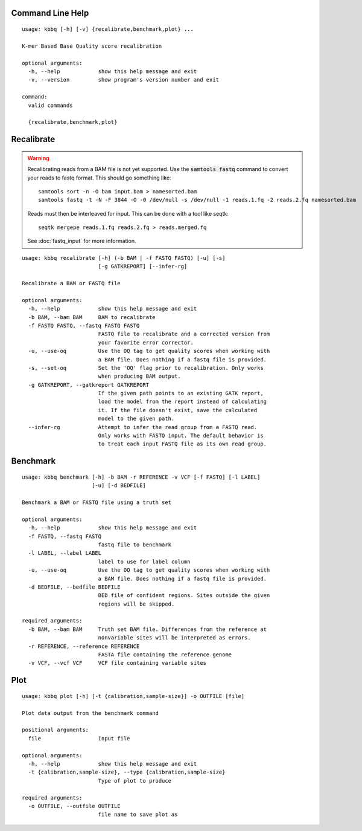 Command Line Help
-----------------

::


    usage: kbbq [-h] [-v] {recalibrate,benchmark,plot} ...
    
    K-mer Based Base Quality score recalibration
    
    optional arguments:
      -h, --help            show this help message and exit
      -v, --version         show program's version number and exit
    
    command:
      valid commands
    
      {recalibrate,benchmark,plot}


Recalibrate
-----------

.. highlight:: console

.. warning::

   Recalibrating reads from a BAM file is not yet supported.
   Use the :code:`samtools fastq` command to convert your reads
   to fastq format. This should go something like::

      samtools sort -n -O bam input.bam > namesorted.bam
      samtools fastq -t -N -F 3844 -O -0 /dev/null -s /dev/null -1 reads.1.fq -2 reads.2.fq namesorted.bam

   Reads must then be interleaved for input.
   This can be done with a tool like seqtk::

      seqtk mergepe reads.1.fq reads.2.fq > reads.merged.fq

   See :doc:`fastq_input` for more information.

::


    usage: kbbq recalibrate [-h] (-b BAM | -f FASTQ FASTQ) [-u] [-s]
                            [-g GATKREPORT] [--infer-rg]
    
    Recalibrate a BAM or FASTQ file
    
    optional arguments:
      -h, --help            show this help message and exit
      -b BAM, --bam BAM     BAM to recalibrate
      -f FASTQ FASTQ, --fastq FASTQ FASTQ
                            FASTQ file to recalibrate and a corrected version from
                            your favorite error corrector.
      -u, --use-oq          Use the OQ tag to get quality scores when working with
                            a BAM file. Does nothing if a fastq file is provided.
      -s, --set-oq          Set the 'OQ' flag prior to recalibration. Only works
                            when producing BAM output.
      -g GATKREPORT, --gatkreport GATKREPORT
                            If the given path points to an existing GATK report,
                            load the model from the report instead of calculating
                            it. If the file doesn't exist, save the calculated
                            model to the given path.
      --infer-rg            Attempt to infer the read group from a FASTQ read.
                            Only works with FASTQ input. The default behavior is
                            to treat each input FASTQ file as its own read group.


Benchmark
---------

::


    usage: kbbq benchmark [-h] -b BAM -r REFERENCE -v VCF [-f FASTQ] [-l LABEL]
                          [-u] [-d BEDFILE]
    
    Benchmark a BAM or FASTQ file using a truth set
    
    optional arguments:
      -h, --help            show this help message and exit
      -f FASTQ, --fastq FASTQ
                            fastq file to benchmark
      -l LABEL, --label LABEL
                            label to use for label column
      -u, --use-oq          Use the OQ tag to get quality scores when working with
                            a BAM file. Does nothing if a fastq file is provided.
      -d BEDFILE, --bedfile BEDFILE
                            BED file of confident regions. Sites outside the given
                            regions will be skipped.
    
    required arguments:
      -b BAM, --bam BAM     Truth set BAM file. Differences from the reference at
                            nonvariable sites will be interpreted as errors.
      -r REFERENCE, --reference REFERENCE
                            FASTA file containing the reference genome
      -v VCF, --vcf VCF     VCF file containing variable sites


Plot
----

::


    usage: kbbq plot [-h] [-t {calibration,sample-size}] -o OUTFILE [file]
    
    Plot data output from the benchmark command
    
    positional arguments:
      file                  Input file
    
    optional arguments:
      -h, --help            show this help message and exit
      -t {calibration,sample-size}, --type {calibration,sample-size}
                            Type of plot to produce
    
    required arguments:
      -o OUTFILE, --outfile OUTFILE
                            file name to save plot as



